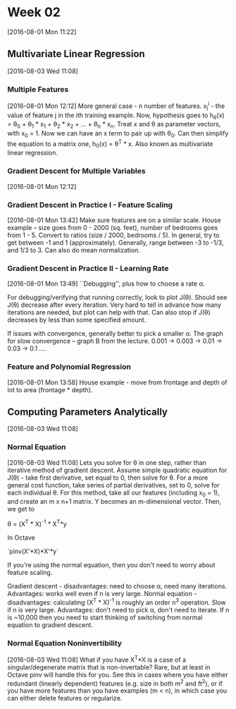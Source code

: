 * Week 02
[2016-08-01 Mon 11:22]
** Multivariate Linear Regression
[2016-08-03 Wed 11:08]
*** Multiple Features
[2016-08-01 Mon 12:12]
More general case - n number of features. x_{j}^{i} - the value of feature j in the ith training example. Now, hypothesis goes to h_{\theta}(x) = \theta_{0} + \theta_{1} * x_{1} + \theta_{2} * x_{2} + ... + \theta_{n} * x_{n}. Treat x and \theta as parameter vectors, with x_{0} = 1. Now we can have an x term to pair up with \theta_{0}. Can then simplify the equation to a matrix one, h_{0}(x) = \theta^{T} * x. Also known as multivariate linear regression.
*** Gradient Descent for Multiple Variables 
[2016-08-01 Mon 12:12]
*** Gradient Descent in Practice I - Feature Scaling
[2016-08-01 Mon 13:42]
Make sure features are on a similar scale. House example -- size goes from 0 - 2000 (sq. feet), number of bedrooms goes from 1 - 5. Convert to ratios (size / 2000, bedrooms / 5). In general, try to get between -1 and 1 (approximately). Generally, range between -3 to -1/3, and 1/3 to 3. Can also do mean normalization.
*** Gradient Descent in Practice II - Learning Rate
[2016-08-01 Mon 13:49]
``Debugging'', plus how to choose a rate \alpha.

For debugging/verifying that running correctly, look to plot J(\theta). Should see J(\theta) decrease after every iteration. Very hard to tell in advance how many iterations are needed, but plot can help with that. Can also stop if J(\theta) decreases by less than some specified amount.

If issues with convergence, generally better to pick a smaller \alpha. The graph for slow convergence -- graph B from the lecture. 0.001 -> 0.003 -> 0.01 -> 0.03 -> 0.1 ....
*** Feature and Polynomial Regression
[2016-08-01 Mon 13:58]
House example - move from frontage and depth of lot to area (frontage * depth).
** Computing Parameters Analytically
[2016-08-03 Wed 11:08]
*** Normal Equation
[2016-08-03 Wed 11:08]
Lets you solve for \theta in one step, rather than iterative method of gradient descent. Assume simple quadratic equation for J(\theta) - take first derivative, set equal to 0, then solve for \theta. For a more general cost function, take series of partial derivatives, set to 0, solve for each individual \theta. For this method, take all our features (including x_{0} = 1), and create an m x n+1 matrix. Y becomes an m-dimensional vector. Then, we get to

\theta = (X^{T} * X)^{-1} * X^{T}*y

In Octave

`pinv(X'*X)*X'*y`

If you're using the normal equation, then you don't need to worry about feature scaling.

Gradient descent - disadvantages: need to choose \alpha, need many iterations. Advantages: works well even if n is very large.
Normal equation - disadvantages: calculating (X^{T} * X)^{-1} is roughly an order n^{3} operation. Slow if n is very large. Advantages: don't need to pick \alpha, don't need to iterate. If n is ~10,000 then you need to start thinking of switching from normal equation to gradient descent. 
*** Normal Equation Noninvertibility
[2016-08-03 Wed 11:08]
What if you have X^{T}*X is a case of a singular/degenerate matrix that is non-invertable? Rare, but at least in Octave pinv will handle this for you. See this in cases where you have either redundant (linearly dependent) features (e.g. size in both m^{2} and ft^{2}), or if you  have more features than you have examples (m < n), in which case you can either delete features or regularize.
